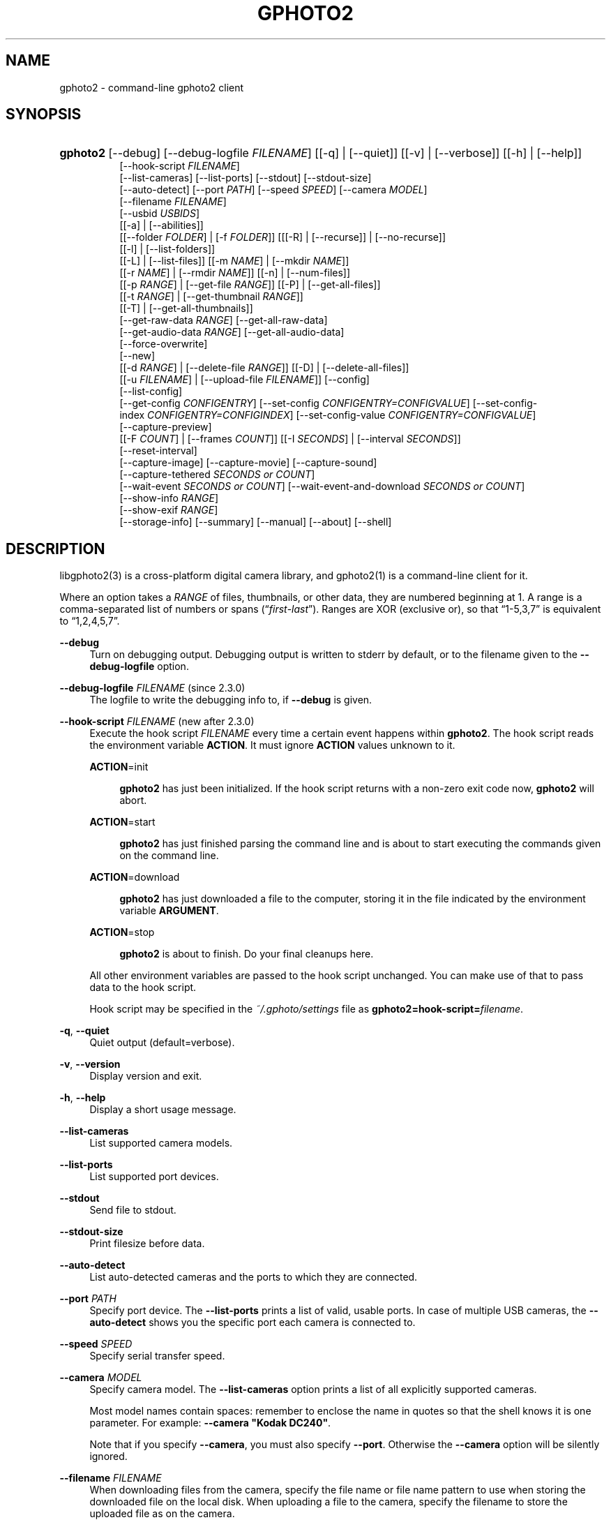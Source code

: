 .\"     Title: gphoto2
.\"    Author: The gPhoto2 Team
.\" Generator: DocBook XSL Stylesheets v1.73.2 <http://docbook.sf.net/>
.\"      Date: <pubdate>2009-08-09</pubdate>August 2006
.\"    Manual: The gPhoto2 Reference (the man pages)
.\"    Source: 
.\"
.TH "GPHOTO2" "1" "<pubdate>2009-08-09</pubdate>August 2006" "" "The gPhoto2 Reference (the man"
.\" disable hyphenation
.nh
.\" disable justification (adjust text to left margin only)
.ad l
.SH "NAME"
gphoto2 - command-line gphoto2 client
.SH "SYNOPSIS"
.HP 8
\fBgphoto2\fR [\-\-debug] [\-\-debug\-logfile\ \fIFILENAME\fR] [[\-q] | [\-\-quiet]] [[\-v] | [\-\-verbose]] [[\-h] | [\-\-help]]
.br
[\-\-hook\-script\ \fIFILENAME\fR]
.br
[\-\-list\-cameras] [\-\-list\-ports] [\-\-stdout] [\-\-stdout\-size]
.br
[\-\-auto\-detect] [\-\-port\ \fIPATH\fR] [\-\-speed\ \fISPEED\fR] [\-\-camera\ \fIMODEL\fR]
.br
[\-\-filename\ \fIFILENAME\fR]
.br
[\-\-usbid\ \fIUSBIDS\fR]
.br
[[\-a] | [\-\-abilities]]
.br
[[\-\-folder\ \fIFOLDER\fR] | [\-f\ \fIFOLDER\fR]] [[[\-R] | [\-\-recurse]] | [\-\-no\-recurse]]
.br
[[\-l] | [\-\-list\-folders]]
.br
[[\-L] | [\-\-list\-files]] [[\-m\ \fINAME\fR] | [\-\-mkdir\ \fINAME\fR]]
.br
[[\-r\ \fINAME\fR] | [\-\-rmdir\ \fINAME\fR]] [[\-n] | [\-\-num\-files]]
.br
[[\-p\ \fIRANGE\fR] | [\-\-get\-file\ \fIRANGE\fR]] [[\-P] | [\-\-get\-all\-files]]
.br
[[\-t\ \fIRANGE\fR] | [\-\-get\-thumbnail\ \fIRANGE\fR]]
.br
[[\-T] | [\-\-get\-all\-thumbnails]]
.br
[\-\-get\-raw\-data\ \fIRANGE\fR] [\-\-get\-all\-raw\-data]
.br
[\-\-get\-audio\-data\ \fIRANGE\fR] [\-\-get\-all\-audio\-data]
.br
[\-\-force\-overwrite]
.br
[\-\-new]
.br
[[\-d\ \fIRANGE\fR] | [\-\-delete\-file\ \fIRANGE\fR]] [[\-D] | [\-\-delete\-all\-files]]
.br
[[\-u\ \fIFILENAME\fR] | [\-\-upload\-file\ \fIFILENAME\fR]] [\-\-config]
.br
[\-\-list\-config]
.br
[\-\-get\-config\ \fICONFIGENTRY\fR] [\-\-set\-config\ \fICONFIGENTRY=CONFIGVALUE\fR] [\-\-set\-config\-index\ \fICONFIGENTRY=CONFIGINDEX\fR] [\-\-set\-config\-value\ \fICONFIGENTRY=CONFIGVALUE\fR]
.br
[\-\-capture\-preview]
.br
[[\-F\ \fICOUNT\fR] | [\-\-frames\ \fICOUNT\fR]] [[\-I\ \fISECONDS\fR] | [\-\-interval\ \fISECONDS\fR]]
.br
[\-\-reset\-interval]
.br
[\-\-capture\-image] [\-\-capture\-movie] [\-\-capture\-sound]
.br
[\-\-capture\-tethered\ \fISECONDS\ or\ COUNT\fR]
.br
[\-\-wait\-event\ \fISECONDS\ or\ COUNT\fR] [\-\-wait\-event\-and\-download\ \fISECONDS\ or\ COUNT\fR]
.br
[\-\-show\-info\ \fIRANGE\fR]
.br
[\-\-show\-exif\ \fIRANGE\fR]
.br
[\-\-storage\-info] [\-\-summary] [\-\-manual] [\-\-about] [\-\-shell]
.SH "DESCRIPTION"
.PP
libgphoto2(3)
is a cross\-platform digital camera library, and
gphoto2(1)
is a command\-line client for it\.
.PP
Where an option takes a
\fIRANGE\fR
of files, thumbnails, or other data, they are numbered beginning at 1\. A range is a comma\-separated list of numbers or spans (\(lq\fIfirst\fR\-\fIlast\fR\(rq)\. Ranges are XOR (exclusive or), so that
\(lq1\-5,3,7\(rq
is equivalent to
\(lq1,2,4,5,7\(rq\.
.PP
\fB\-\-debug\fR
.RS 4
Turn on debugging output\. Debugging output is written to stderr by default, or to the filename given to the
\fB\-\-debug\-logfile\fR
option\.
.RE
.PP
\fB\-\-debug\-logfile\fR \fIFILENAME\fR (since 2\.3\.0)
.RS 4
The logfile to write the debugging info to, if
\fB\-\-debug\fR
is given\.
.RE
.PP
\fB\-\-hook\-script\fR \fIFILENAME\fR (new after 2\.3\.0)
.RS 4
Execute the hook script
\fIFILENAME\fR
every time a certain event happens within
\fBgphoto2\fR\. The hook script reads the environment variable
\fBACTION\fR\. It must ignore
\fBACTION\fR
values unknown to it\.
.PP
\fBACTION\fR=init
.RS 4

\fBgphoto2\fR
has just been initialized\. If the hook script returns with a non\-zero exit code now,
\fBgphoto2\fR
will abort\.
.RE
.PP
\fBACTION\fR=start
.RS 4

\fBgphoto2\fR
has just finished parsing the command line and is about to start executing the commands given on the command line\.
.RE
.PP
\fBACTION\fR=download
.RS 4

\fBgphoto2\fR
has just downloaded a file to the computer, storing it in the file indicated by the environment variable
\fBARGUMENT\fR\.
.RE
.PP
\fBACTION\fR=stop
.RS 4

\fBgphoto2\fR
is about to finish\. Do your final cleanups here\.
.RE
.sp
All other environment variables are passed to the hook script unchanged\. You can make use of that to pass data to the hook script\.
.sp
Hook script may be specified in the
\fI~/\.gphoto/settings\fR
file as
\fBgphoto2=hook\-script=\fR\fIfilename\fR\.
.RE
.PP
\fB\-q\fR, \fB\-\-quiet\fR
.RS 4
Quiet output (default=verbose)\.
.RE
.PP
\fB\-v\fR, \fB\-\-version\fR
.RS 4
Display version and exit\.
.RE
.PP
\fB\-h\fR, \fB\-\-help\fR
.RS 4
Display a short usage message\.
.RE
.PP
\fB\-\-list\-cameras\fR
.RS 4
List supported camera models\.
.RE
.PP
\fB\-\-list\-ports\fR
.RS 4
List supported port devices\.
.RE
.PP
\fB\-\-stdout\fR
.RS 4
Send file to stdout\.
.RE
.PP
\fB\-\-stdout\-size\fR
.RS 4
Print filesize before data\.
.RE
.PP
\fB\-\-auto\-detect\fR
.RS 4
List auto\-detected cameras and the ports to which they are connected\.
.RE
.PP
\fB\-\-port\fR \fIPATH\fR
.RS 4
Specify port device\. The
\fB\-\-list\-ports\fR
prints a list of valid, usable ports\. In case of multiple USB cameras, the
\fB\-\-auto\-detect\fR
shows you the specific port each camera is connected to\.
.RE
.PP
\fB\-\-speed\fR \fISPEED\fR
.RS 4
Specify serial transfer speed\.
.RE
.PP
\fB\-\-camera\fR \fIMODEL\fR
.RS 4
Specify camera model\. The
\fB\-\-list\-cameras\fR
option prints a list of all explicitly supported cameras\.
.sp
Most model names contain spaces: remember to enclose the name in quotes so that the shell knows it is one parameter\. For example:
\fB\fB\-\-camera\fR\fR\fB "Kodak DC240"\fR\.
.sp
Note that if you specify
\fB\fB\-\-camera\fR\fR, you must also specify
\fB\fB\-\-port\fR\fR\. Otherwise the
\fB\fB\-\-camera\fR\fR
option will be silently ignored\.
.RE
.PP
\fB\-\-filename\fR \fIFILENAME\fR
.RS 4
When downloading files from the camera, specify the file name or file name pattern to use when storing the downloaded file on the local disk\. When uploading a file to the camera, specify the filename to store the uploaded file as on the camera\.
.sp
The
\fB\-\-filename\fR
option accepts %a, %A, %b, %B, %d, %H, %k, %I, %l, %j, %m, %M, %S, %y, %%, (see date(1)) and, in addition, %n for the number, %C for the filename suffix, %f for the filename without suffix, %F for the foldername, %: for the complete filename in lowercase\.
.sp
Note that %: is still in alpha stage, and the actual character or syntax may still be changed\. E\.g\. it might be possible to use %#f and %#C for lower case versions, and %^f and %^C for upper case versions\.
.sp
%n is the only conversion specifier to accept a padding character and width: %03n will pad with zeros to width 3 (e\.g\. print the number 7 as
\(lq007\(rq)\. Leaving out the padding character (e\.g\. %3n) will use an implementation specific default padding character which may or may not be suitable for use in file names\.
.sp
Default value for this option can be specified in the
\fI~/\.gphoto/settings\fR
file as
\fBgphoto2=filename=value\fR\.
.RE
.PP
\fB\-\-usbid\fR \fI\fIUSBIDS\fR\fR
.RS 4
(Expert only) Override
USB
IDs\.
\fI \fR\fI\fIUSBIDS\fR\fRmust be of the form
\fI \fR\fI\fIDetectedVendorID\fR\fR\fI:\fR\fI\fIDetectedProductID\fR\fR\fI=\fR\fI\fITreatAsVendorID\fR\fR\fI:\fR\fI\fITreatAsProductID\fR\fR
to treat any USB device detected as
\fI\fIDetectedVendorID\fR\fR\fI:\fR\fI\fIDetectedProductID\fR\fR
as
\fI\fITreatAsVendorID\fR\fR\fI:\fR\fI\fITreatAsProductID\fR\fR
instead\. All the VendorIDs and ProductIDs should be hexadecimal numbers beginning in C notation, i\.e\. beginning with \'0x\'\.
.sp
Example:
\fB\-\-usbid \fR\fB\fI0x4a9:0x306b=0x4a9:0x306c\fR\fR
.RE
.PP
\fB\-a\fR, \fB\-\-abilities\fR
.RS 4
Display camera abilities\.
.RE
.PP
\fB\-f\fR, \fB\-\-folder\fR \fIFOLDER\fR
.RS 4
Specify camera folder (default="/")\.
.RE
.PP
\fB\-R\fR, \fB\-\-recurse\fR
.RS 4
Recursion (default for download)\.
.RE
.PP
\fB\-\-no\-recurse\fR
.RS 4
No recursion (default for deletion)\.
.RE
.PP
\fB\-l\fR, \fB\-\-list\-folders\fR
.RS 4
List folders in folder\.
.RE
.PP
\fB\-L\fR, \fB\-\-list\-files\fR
.RS 4
List files in folder\.
.RE
.PP
\fB\-m\fR, \fB\-\-mkdir\fR \fINAME\fR
.RS 4
Create a directory\.
.RE
.PP
\fB\-r\fR, \fB\-\-rmdir\fR \fINAME\fR
.RS 4
Remove a directory\.
.RE
.PP
\fB\-n\fR, \fB\-\-num\-files\fR
.RS 4
Display number of files\.
.RE
.PP
\fB\-p\fR, \fB\-\-get\-file\fR \fIRANGE\fR
.RS 4
Get files given in range\.
.RE
.PP
\fB\-P\fR, \fB\-\-get\-all\-files\fR
.RS 4
Get all files from folder\.
.RE
.PP
\fB\-t\fR, \fB\-\-get\-thumbnail\fR \fIRANGE\fR
.RS 4
Get thumbnails given in range\.
.RE
.PP
\fB\-T\fR, \fB\-\-get\-all\-thumbnails\fR
.RS 4
Get all thumbnails from folder\.
.RE
.PP
\fB\-\-get\-raw\-data\fR \fIRANGE\fR
.RS 4
Get raw data given in range\.
.RE
.PP
\fB\-\-get\-all\-raw\-data\fR
.RS 4
Get all raw data from folder\.
.RE
.PP
\fB\-\-get\-audio\-data\fR \fIRANGE\fR
.RS 4
Get audio data given in range\.
.RE
.PP
\fB\-\-get\-all\-audio\-data\fR
.RS 4
Get all audio data from folder\.
.RE
.PP
\fB\-\-force\-overwrite\fR
.RS 4
Overwrite files without asking\.
.RE
.PP
\fB\-\-new\fR
.RS 4
Only get not already downloaded files\. This option depends on camera support of flagging already downloaded images and is not available for all drivers\.
.RE
.PP
\fB\-d\fR, \fB\-\-delete\-file\fR \fIRANGE\fR
.RS 4
Delete files given in range\.
.RE
.PP
\fB\-D\fR, \fB\-\-delete\-all\-files\fR
.RS 4
Delete all files in folder (defaults to
\fB\-\-no\-recurse\fR)\.
.RE
.PP
\fB\-u\fR, \fB\-\-upload\-file\fR \fIFILENAME\fR
.RS 4
Upload a file to camera\.
.RE
.PP
\fB\-\-capture\-preview\fR
.RS 4
Capture a quick preview\.
.RE
.PP
\fB\-F \fR\fB\fICOUNT\fR\fR, \fB\-\-frames \fR\fB\fICOUNT\fR\fR
.RS 4
Number of frames to capture in one run\. Default is infinite number of frames\.
.RE
.PP
\fB\-I \fR\fB\fISECONDS\fR\fR, \fB\-\-interval \fR\fB\fISECONDS\fR\fR
.RS 4
Time between capture of multiple frames\.
.sp
(Since 2\.4) If
SIGUSR1 signal
is received, a picture is taken immediately without waiting for the end of the current interval period (see
the section called \(lqSIGNALS\(rq)\. A value of \-1 will let gphoto2 wait forever, i\.e\. until a signal arrives\. See also
\fB\-\-reset\-interval\fR (since 2\.4)\.
.RE
.PP
\fB\-\-reset\-interval\fR (since 2\.4)
.RS 4
Setting this option will reset the time interval to the value given by the
\fB\-I|\-\-interval\fR option
when a
SIGUSR1 signal
is received in time\-lapse mode\.
.RE
.PP
\fB\-\-capture\-image\fR
.RS 4
Capture an image and keep it on the camera\.
.RE
.PP
\fB\-\-capture\-image\-and\-download\fR
.RS 4
Capture an image and download it immediately to the computer\.
.RE
.PP
\fB\-\-capture\-movie\fR
.RS 4
Capture a movie\. (No driver supports this at this time\.)
.RE
.PP
\fB\-\-capture\-sound\fR
.RS 4
Capture an audio clip\.
.RE
.PP
\fB\-\-capture\-tethered\fR
.RS 4
Lets gphoto2 wait for notifications from the camera that an object was added\. This is useful for tethered capture, where pressing the shutter on the camera immediately transfer the image to the machine for processing\.
.sp
Together with the
\fB\-\-hook\-script\fR
to immediately postprocess or display the images this can help a studio workflow\.
.sp
This option requires support in the driver and by the camera, currently newer Canon EOS and Nikon DSC are known to work\.
.RE
.PP
\fB\-\-wait\-event \fR\fB\fISECONDS or COUNT\fR\fR, \fB\-\-wait\-event\-and\-download \fR\fB\fISECONDS or COUNT\fR\fR
.RS 4
Lets gphoto2 wait for notifications from the camera for various things\. This is useful for seeing what the camera does and waiting for objects to be added\. The objects are kept on camera in the
\(lq\-\-wait\-event\(rq
version, with
\(lq\-\-wait\-event\-and\-download\(rq
they are downloaded\.
.sp
\-\-wait\-event\-and\-download is equivalent to \-\-capture\-tethered\.
.sp
The time to wait can be either specified as full seconds with a "s" suffix, or as a number of events (just a number)\. If nothing happens, a timeout is generated after 1 second, so a
\(lqwait\-event=5\(rq
will take at most 5 seconds\. A
\(lq\-\-wait\-event=5s\(rq
will take exactly 5 second\.
.sp
If no argument is given, the wait time is 1 million events (basically forever)\.
.sp
In the download variant this can be used together with the
\fB\-\-hook\-script\fR
to immediately postprocess or display the images this can help a studio workflow\.
.sp
This option requires support in the driver and by the camera, currently newer Canon EOS and Nikon DSC are known to work\.
.RE
.PP
\fB\-\-show\-info\fR \fIRANGE\fR
.RS 4
Show info\.
.RE
.PP
\fB\-\-list\-config\fR
.RS 4
List all configuration entries\.
.RE
.PP
\fB\-\-get\-config\fR \fICONFIGENTRY\fR
.RS 4
Get the specified configuration entry\.
.sp
This command will list the type, the current value and also the available options of this configuration value\.
.RE
.PP
\fB\-\-set\-config\fR \fICONFIGENTRY=CONFIGVALUE\fR
.RS 4
Set the specified configuration entry\. For lists of choices of values this setting first looks up CONFIGVALUE as value and then as index into the choice list\. Since this is not fully clear, you can use
\fB\-\-set\-config\-index\fR
or
\fB\-\-set\-config\-value\fR
to be more clear what is searched for\.
.sp
Look at the output of
\fB\-\-get\-config\fR
to see what values are possible to set here\.
.RE
.PP
\fB\-\-set\-config\-index\fR \fICONFIGENTRY=CONFIGINDEX\fR
.RS 4
Set the specified configuration entry by specifying the index into the list of choices for the configuration value\. This of course only works for configuration settings that offer list of choices\.
.sp
Look at the output of
\fB\-\-get\-config\fR
to see what indices are possible to set here\.
.RE
.PP
\fB\-\-set\-config\-value\fR \fICONFIGENTRY=CONFIGVALUE\fR
.RS 4
Set the specified configuration entry by specifying its new value\. For lists of choices the value is looked up and set\.
.sp
Look at the output of
\fB\-\-get\-config\fR
to see what indices are possible to set here\.
.RE
.PP
\fB\-\-storage\-info\fR
.RS 4
Display information about the camera\'s storage media\.
.RE
.PP
\fB\-\-summary\fR
.RS 4
Summary of camera status\.
.RE
.PP
\fB\-\-manual\fR
.RS 4
Camera driver manual\.
.RE
.PP
\fB\-\-about\fR
.RS 4
About the camera driver\.
.RE
.PP
\fB\-\-shell\fR
.RS 4
Start the gphoto2 shell, an interactive environment\. See
SHELL MODEfor a detailed description\.
.RE
.SH "SHELL MODE"
.PP
The following commands are available:
.PP
cd
.RS 4
Change to a directory on the camera\.
.RE
.PP
ls
.RS 4
List the contents of the current directory on the camera\.
.RE
.PP
lcd
.RS 4
Change to a directory on the local machine\.
.RE
.PP
get
.RS 4
Download the file to the current directory\.
.RE
.PP
get\-thumbnail
.RS 4
Download the thumbnail to the current directory\.
.RE
.PP
get\-raw
.RS 4
Download raw data to the current directory\.
.RE
.PP
show\-info
.RS 4
Show information\.
.RE
.PP
delete
.RS 4
Delete a file or directory\.
.RE
.PP
mkdir \fIDIRECTORY\fR
.RS 4
Creates a directory named
\(lqDIRECTORY\(rq\.
.RE
.PP
rmdir \fIDIRECTORY\fR
.RS 4
Removes a directory named
\(lqDIRECTORY\(rq\.
.RE
.PP
show\-exif
.RS 4
Show EXIF information (only if compiled with EXIF support)\.
.RE
.PP
capture\-image
.RS 4
Captures a single image and keeps it on the camera\.
.RE
.PP
capture\-image\-and\-download
.RS 4
Captures a single image and downloads it from the camera\.
.RE
.PP
list\-config
.RS 4
Lists all configuration values\.
.RE
.PP
get\-config \fINAME\fR
.RS 4
Gets the configuration specified by
\(lqNAME\(rq\.
.RE
.PP
set\-config \fINAME=VALUE\fR
.RS 4
Sets the configuration specified by
\(lqNAME\(rq
to
\(lqVALUE\(rq\.
.RE
.PP
set\-config\-value \fINAME=VALUE\fR
.RS 4
Sets the configuration specified by
\(lqNAME\(rq
to
\(lqVALUE\(rq\.
.RE
.PP
set\-config\-index \fINAME=VALUE\fR
.RS 4
Sets the configuration specified by
\(lqNAME\(rq
to the
\(lqINDEX\(rq
into the list of choices\. Works only for Menu or Radio button entries\.
.RE
.PP
wait\-event \fICOUNT or SECONDS\fR
.RS 4
Waits for events from the camera for the specified time in SECONDS (if suffixed with s) or the COUNT of events from the camera, where every seconds a timeout event happens\. Newly added images are kept on the camera\.
.sp
Default is 1 event\.
.RE
.PP
wait\-event\-and\-download \fICOUNT or SECONDS\fR, capture\-tethered \fICOUNT or SECONDS\fR
.RS 4
Waits for events from the camera for the specified time in SECONDS (if suffixed with s) or the COUNT of events from the camera, where every seconds a timeout event happens\. Newly added images are downloaded from the camera\.
.sp
Default is 1 event\.
.RE
.PP
help, ?
.RS 4
Displays command usage\.
.RE
.PP
exit, quit, q
.RS 4
Exit the gphoto2 shell\.
.RE
.SH "ENVIRONMENT VARIABLES"
.PP
\fBCAMLIBS\fR
.RS 4
If set, defines the directory where the
libgphoto2
library looks for its camera drivers (camlibs)\. You only need to set this on OS/2 systems and broken/test installations\.
.RE
.PP
\fBIOLIBS\fR
.RS 4
If set, defines the directory where the
libgphoto2_port
library looks for its I/O drivers (iolibs)\. You only need to set this on OS/2 systems and broken/test installations\.
.RE
.PP
\fBLD_DEBUG\fR
.RS 4
Set this to
\fIall\fR
to receive lots of debug information regarding library loading on
\fBld\fR
based systems\.
.RE
.PP
\fBUSB_DEBUG\fR
.RS 4
If set, defines the numeric debug level with which the
libusb
library will print messages\. In order to get some debug output, set it to
\fI1\fR\.
.RE
.SH "SIGNALS"
.PP
SIGUSR1 (since 2\.4)
.RS 4
In time\-lapse capture mode, receiving a SIGUSR1 signal makes gphoto2 take a picture immediately\.
.sp
If the
\fB\-\-reset\-interval\fR option
is given, the time counter is reset to the value given by the
\fB\-I|\-\-interval\fR option\. Note that the camera will need some time (from 50ms to a few seconds) to actually capture the image\.
.RE
.SH "SEE ALSO"
.PP

libgphoto2(3),
\fIThe gPhoto2 Manual\fR\&[1],

\fIThe gphoto\.org website\fR\&[2],
\fIDigital Camera Support for UNIX, Linux and BSD\fR\&[3]
.SH "EXAMPLES"
.PP
\fBgphoto2 \fR\fB\fB\-\-list\-ports\fR\fR
.RS 4
Shows what kinds of ports (USB
and serial) you have\.
.RE
.PP
\fBgphoto2 \fR\fB\fB\-\-auto\-detect\fR\fR
.RS 4
Shows what camera(s) you have connected\.
.RE
.PP
\fBgphoto2 \fR\fB\fB\-\-list\-files\fR\fR
.RS 4
List files on camera\.
.RE
.PP
\fBgphoto2 \fR\fB\fB\-\-get\-file\fR\fR\fB \fR\fB\fI7\-13\fR\fR
.RS 4
Get files number 7 through 13 from the list output by
\fB\fBgphoto2\fR\fR\fB \fR\fB\fB\-\-list\-files\fR\fR\.
.RE
.PP
\fBgphoto2 \fR\fB\fB\-\-capture\-image\fR\fR\fB \fR\fB\fB\-\-interval\fR\fR\fB \fR\fB\fI60\fR\fR\fB \fR\fB\fB\-\-hook\-script\fR\fR\fB \fR\fB\fI/usr/share/doc/gphoto2/test\-hook\.sh\fR\fR
.RS 4
Capture one image every 60 seconds from now to eternity\. The example hook script will be called after each captured image has been stored on the computer\.
.RE
.PP
To track down errors, you can add the
\fB\-\-debug\fR
parameter to the
\fBgphoto2\fR
command line and, if dealing with USB problems, setting the environment variable
\fBUSB_DEBUG\fR\fI=1\fR\.
.SH "AUTHORS"
.PP
\fBTim Waugh\fR
.sp -1n
.IP "" 4
Author.
.PP
\fBHans Ulrich Niedermann, current maintainer\fR <\&gp@n-dimensional.de\&>
.sp -1n
.IP "" 4
Author.
.PP
\fBMichael J. Rensing\fR
.sp -1n
.IP "" 4
Author.
.PP
\fBMarcus Meissner\fR <\&marcus@jet.franken.de\&>
.sp -1n
.IP "" 4
Author.
.PP
\fBMiscellanous Contributors.\fR
.PP
\fBThe gPhoto2 Team\fR
.sp -1n
.IP "" 4
Author.
.PP
\fBTim Waugh\fR <\&twaugh@redhat\.com\&>
.sp -1n
.IP "" 4
Original man page author\.
.PP
\fBHans Ulrich Niedermann\fR <\&gp@n\-dimensional\.de\&>
.sp -1n
.IP "" 4
Current man page editor\.
.SH "NOTES"
.IP " 1." 4
The gPhoto2 Manual
.RS 4
\%http://www.gphoto.org/doc/manual/
.RE
.IP " 2." 4
The gphoto.org website
.RS 4
\%http://www.gphoto.org/
.RE
.IP " 3." 4
Digital Camera Support for UNIX, Linux and BSD
.RS 4
\%http://www.teaser.fr/~hfiguiere/linux/digicam.html
.RE
